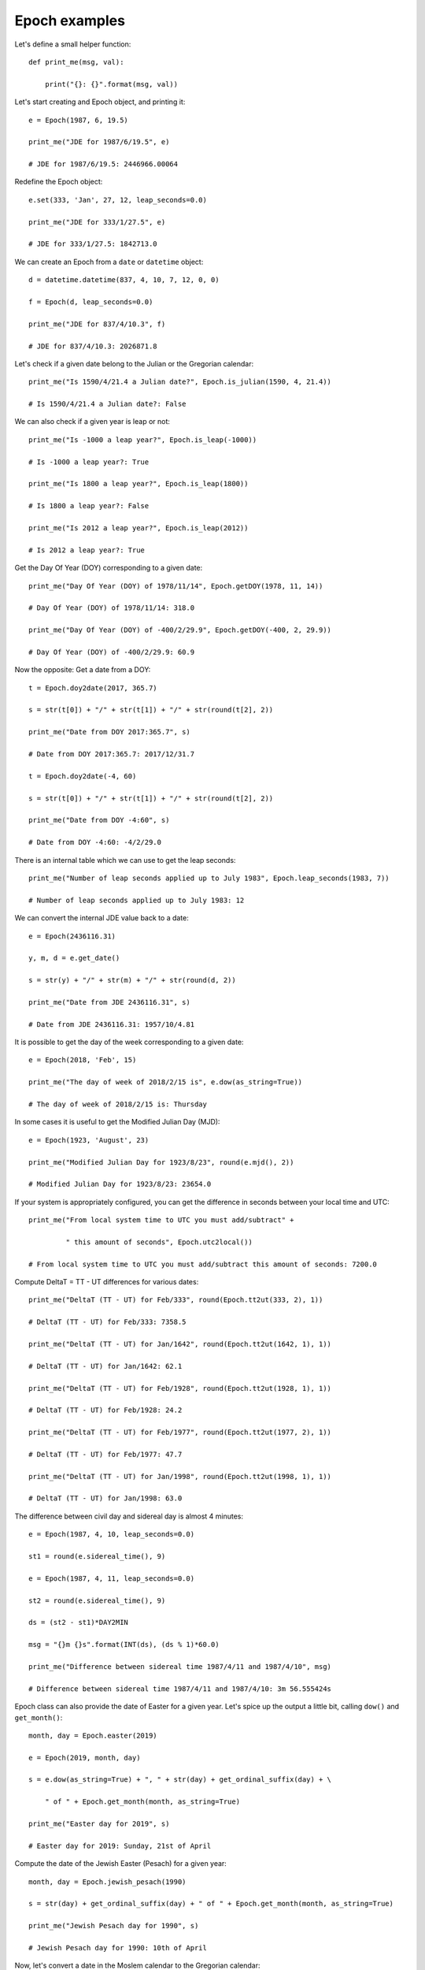 Epoch examples
**************

Let's define a small helper function::

    def print_me(msg, val):

        print("{}: {}".format(msg, val))

Let's start creating and Epoch object, and printing it::

    e = Epoch(1987, 6, 19.5)

    print_me("JDE for 1987/6/19.5", e)

    # JDE for 1987/6/19.5: 2446966.00064

Redefine the Epoch object::

    e.set(333, 'Jan', 27, 12, leap_seconds=0.0)

    print_me("JDE for 333/1/27.5", e)

    # JDE for 333/1/27.5: 1842713.0

We can create an Epoch from a ``date`` or ``datetime`` object::

    d = datetime.datetime(837, 4, 10, 7, 12, 0, 0)

    f = Epoch(d, leap_seconds=0.0)

    print_me("JDE for 837/4/10.3", f)

    # JDE for 837/4/10.3: 2026871.8

Let's check if a given date belong to the Julian or the Gregorian calendar::

    print_me("Is 1590/4/21.4 a Julian date?", Epoch.is_julian(1590, 4, 21.4))

    # Is 1590/4/21.4 a Julian date?: False

We can also check if a given year is leap or not::

    print_me("Is -1000 a leap year?", Epoch.is_leap(-1000))

    # Is -1000 a leap year?: True

    print_me("Is 1800 a leap year?", Epoch.is_leap(1800))

    # Is 1800 a leap year?: False

    print_me("Is 2012 a leap year?", Epoch.is_leap(2012))

    # Is 2012 a leap year?: True

Get the Day Of Year (DOY) corresponding to a given date::

    print_me("Day Of Year (DOY) of 1978/11/14", Epoch.getDOY(1978, 11, 14))

    # Day Of Year (DOY) of 1978/11/14: 318.0

    print_me("Day Of Year (DOY) of -400/2/29.9", Epoch.getDOY(-400, 2, 29.9))

    # Day Of Year (DOY) of -400/2/29.9: 60.9

Now the opposite: Get a date from a DOY::

    t = Epoch.doy2date(2017, 365.7)

    s = str(t[0]) + "/" + str(t[1]) + "/" + str(round(t[2], 2))

    print_me("Date from DOY 2017:365.7", s)

    # Date from DOY 2017:365.7: 2017/12/31.7

    t = Epoch.doy2date(-4, 60)

    s = str(t[0]) + "/" + str(t[1]) + "/" + str(round(t[2], 2))

    print_me("Date from DOY -4:60", s)

    # Date from DOY -4:60: -4/2/29.0


There is an internal table which we can use to get the leap seconds::

    print_me("Number of leap seconds applied up to July 1983", Epoch.leap_seconds(1983, 7))

    # Number of leap seconds applied up to July 1983: 12

We can convert the internal JDE value back to a date::

    e = Epoch(2436116.31)

    y, m, d = e.get_date()

    s = str(y) + "/" + str(m) + "/" + str(round(d, 2))

    print_me("Date from JDE 2436116.31", s)

    # Date from JDE 2436116.31: 1957/10/4.81

It is possible to get the day of the week corresponding to a given date::

    e = Epoch(2018, 'Feb', 15)

    print_me("The day of week of 2018/2/15 is", e.dow(as_string=True))

    # The day of week of 2018/2/15 is: Thursday

In some cases it is useful to get the Modified Julian Day (MJD)::

    e = Epoch(1923, 'August', 23)

    print_me("Modified Julian Day for 1923/8/23", round(e.mjd(), 2))

    # Modified Julian Day for 1923/8/23: 23654.0

If your system is appropriately configured, you can get the difference in seconds between your local time and UTC::

    print_me("From local system time to UTC you must add/subtract" +

             " this amount of seconds", Epoch.utc2local())

    # From local system time to UTC you must add/subtract this amount of seconds: 7200.0

Compute DeltaT = TT - UT differences for various dates::

    print_me("DeltaT (TT - UT) for Feb/333", round(Epoch.tt2ut(333, 2), 1))

    # DeltaT (TT - UT) for Feb/333: 7358.5

    print_me("DeltaT (TT - UT) for Jan/1642", round(Epoch.tt2ut(1642, 1), 1))

    # DeltaT (TT - UT) for Jan/1642: 62.1

    print_me("DeltaT (TT - UT) for Feb/1928", round(Epoch.tt2ut(1928, 1), 1))

    # DeltaT (TT - UT) for Feb/1928: 24.2

    print_me("DeltaT (TT - UT) for Feb/1977", round(Epoch.tt2ut(1977, 2), 1))

    # DeltaT (TT - UT) for Feb/1977: 47.7

    print_me("DeltaT (TT - UT) for Jan/1998", round(Epoch.tt2ut(1998, 1), 1))

    # DeltaT (TT - UT) for Jan/1998: 63.0

The difference between civil day and sidereal day is almost 4 minutes::

    e = Epoch(1987, 4, 10, leap_seconds=0.0)

    st1 = round(e.sidereal_time(), 9)

    e = Epoch(1987, 4, 11, leap_seconds=0.0)

    st2 = round(e.sidereal_time(), 9)

    ds = (st2 - st1)*DAY2MIN

    msg = "{}m {}s".format(INT(ds), (ds % 1)*60.0)

    print_me("Difference between sidereal time 1987/4/11 and 1987/4/10", msg)

    # Difference between sidereal time 1987/4/11 and 1987/4/10: 3m 56.555424s

Epoch class can also provide the date of Easter for a given year. Let's spice up the output a little bit, calling ``dow()`` and ``get_month()``::

    month, day = Epoch.easter(2019)

    e = Epoch(2019, month, day)

    s = e.dow(as_string=True) + ", " + str(day) + get_ordinal_suffix(day) + \

        " of " + Epoch.get_month(month, as_string=True)

    print_me("Easter day for 2019", s)

    # Easter day for 2019: Sunday, 21st of April

Compute the date of the Jewish Easter (Pesach) for a given year::

    month, day = Epoch.jewish_pesach(1990)

    s = str(day) + get_ordinal_suffix(day) + " of " + Epoch.get_month(month, as_string=True)

    print_me("Jewish Pesach day for 1990", s)

    # Jewish Pesach day for 1990: 10th of April

Now, let's convert a date in the Moslem calendar to the Gregorian calendar::

    y, m, d = Epoch.moslem2gregorian(1421, 1, 1)

    print_me("The date 1421/1/1 in the Moslem calendar is, in Gregorian " +

             "calendar", "{}/{}/{}".format(y, m, d))

    # The date 1421/1/1 in the Moslem calendar is, in Gregorian calendar: 2000/4/6

    y, m, d = Epoch.moslem2gregorian(1439, 9, 1)

    print_me("The start of Ramadan month (9/1) for Gregorian year 2018 is",

             "{}/{}/{}".format(y, m, d))

    # The start of Ramadan month (9/1) for Gregorian year 2018 is: 2018/5/16

We can go from the Gregorian calendar back to the Moslem calendar too::

    print_me("Date 1991/8/13 in Gregorian calendar is, in Moslem calendar",

             "{}/{}/{}".format(*Epoch.gregorian2moslem(1991, 8, 13)))

    # Date 1991/8/13 in Gregorian calendar is, in Moslem calendar: 1412/2/2

.. note:: The ``*`` before ``Epoch`` will **unpack** the tuple into components


It is possible to carry out some algebraic operations with Epochs.

- Add 10000 days to a given date::

    a = Epoch(1991, 7, 11)

    b = a + 10000

    y, m, d = b.get_date()

    s = str(y) + "/" + str(m) + "/" + str(round(d, 2))

    print_me("1991/7/11 plus 10000 days is", s)

    # 1991/7/11 plus 10000 days is: 2018/11/26.0

- Subtract two Epochs to find the number of days between them::

    a = Epoch(1986, 2, 9.0)

    b = Epoch(1910, 4, 20.0)

    print_me("The number of days between 1986/2/9 and 1910/4/20 is", round(a - b, 2))

    # The number of days between 1986/2/9 and 1910/4/20 is: 27689.0

- We can also subtract a given amount of days from an Epoch::

    a = Epoch(2003, 12, 31.0)

    b = a - 365.5

    y, m, d = b.get_date()

    s = str(y) + "/" + str(m) + "/" + str(round(d, 2))

    print_me("2003/12/31 minus 365.5 days is", s)

    # 2003/12/31 minus 365.5 days is: 2002/12/30.5

- Accumulative addition and subtraction of days is also allowed::

    a = Epoch(2003, 12, 31.0)

    a += 32.5

    y, m, d = a.get_date()

    s = str(y) + "/" + str(m) + "/" + str(round(d, 2))

    print_me("2003/12/31 plus 32.5 days is", s)

    # 2003/12/31 plus 32.5 days is: 2004/2/1.5



    a = Epoch(2001, 12, 31.0)

    a -= 2*365

    y, m, d = a.get_date()

    s = str(y) + "/" + str(m) + "/" + str(round(d, 2))

    print_me("2001/12/31 minus 2*365 days is", s)

    # 2001/12/31 minus 2*365 days is: 2000/1/1.0

- It is also possible to add days from the right::

    a = Epoch(2004, 2, 27.8)

    b = 2.2 + a

    y, m, d = b.get_date()

    s = str(y) + "/" + str(m) + "/" + str(round(d, 2))

    print_me("2.2 days plus 2004/2/27.8 is", s)

    # 2.2 days plus 2004/2/27.8 is: 2004/3/1.0

- Comparison operadors between epochs are also defined::

    a = Epoch(2007, 5, 20.0)

    b = Epoch(2007, 5, 20.000001)

    print_me("2007/5/20.0 == 2007/5/20.000001", a == b)

    # 2007/5/20.0 == 2007/5/20.000001: False

    print_me("2007/5/20.0 != 2007/5/20.000001", a != b)

    # 2007/5/20.0 != 2007/5/20.000001: True

    print_me("2007/5/20.0 > 2007/5/20.000001", a > b)

    # 2007/5/20.0 > 2007/5/20.000001: False

    print_me("2007/5/20.0 <= 2007/5/20.000001", a <= b)

    # 2007/5/20.0 <= 2007/5/20.000001: True
